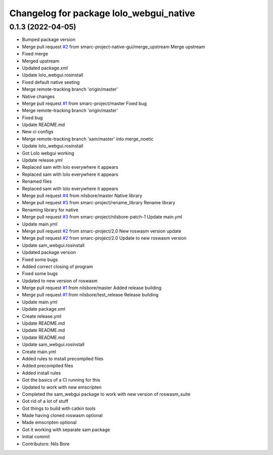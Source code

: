 ^^^^^^^^^^^^^^^^^^^^^^^^^^^^^^^^^^^^^^^^
Changelog for package lolo_webgui_native
^^^^^^^^^^^^^^^^^^^^^^^^^^^^^^^^^^^^^^^^

0.1.3 (2022-04-05)
------------------
* Bumped package version
* Merge pull request `#2 <https://github.com/smarc-project-native-gui/lolo_webgui_native/issues/2>`_ from smarc-project-native-gui/merge_upstream
  Merge upstream
* Fixed merge
* Merged upstream
* Updated package.xml
* Update lolo_webgui.rosinstall
* Fixed default native seeting
* Merge remote-tracking branch 'origin/master'
* Native changes
* Merge pull request `#1 <https://github.com/smarc-project-native-gui/lolo_webgui_native/issues/1>`_ from smarc-project/master
  Fixed bug
* Merge remote-tracking branch 'origin/master'
* Fixed bug
* Update README.md
* New ci configs
* Merge remote-tracking branch 'sam/master' into merge_noetic
* Update lolo_webgui.rosinstall
* Got Lolo webgui working
* Update release.yml
* Replaced sam with lolo everywhere it appears
* Replaced sam with lolo everywhere it appears
* Renamed files
* Replaced sam with lolo everywhere it appears
* Merge pull request `#4 <https://github.com/smarc-project-native-gui/lolo_webgui_native/issues/4>`_ from nilsbore/master
  Native library
* Merge pull request `#3 <https://github.com/smarc-project-native-gui/lolo_webgui_native/issues/3>`_ from smarc-project/rename_library
  Rename library
* Renaming library for native
* Merge pull request `#3 <https://github.com/smarc-project-native-gui/lolo_webgui_native/issues/3>`_ from smarc-project/nilsbore-patch-1
  Update main.yml
* Update main.yml
* Merge pull request `#2 <https://github.com/smarc-project-native-gui/lolo_webgui_native/issues/2>`_ from smarc-project/2.0
  New roswasm version update
* Merge pull request `#2 <https://github.com/smarc-project-native-gui/lolo_webgui_native/issues/2>`_ from smarc-project/2.0
  Update to new roswasm version
* Update sam_webgui.rosinstall
* Updated package version
* Fixed some bugs
* Added correct closing of program
* Fixed some bugs
* Updated to new version of roswasm
* Merge pull request `#1 <https://github.com/smarc-project-native-gui/lolo_webgui_native/issues/1>`_ from nilsbore/master
  Added release building
* Merge pull request `#1 <https://github.com/smarc-project-native-gui/lolo_webgui_native/issues/1>`_ from nilsbore/test_release
  Release building
* Update main.yml
* Update package.xml
* Create release.yml
* Update README.md
* Update README.md
* Update README.md
* Update sam_webgui.rosinstall
* Create main.yml
* Added rules to install precompiled files
* Added precompiled files
* Added install rules
* Got the basics of a CI running for this
* Updated to work with new emscripten
* Completed the sam_webgui package to work with new version of roswasm_suite
* Got rid of a lot of stuff
* Got things to build with catkin tools
* Made having cloned roswasm optional
* Made emscripten optional
* Got it working with separate sam package
* Initial commit
* Contributors: Nils Bore

